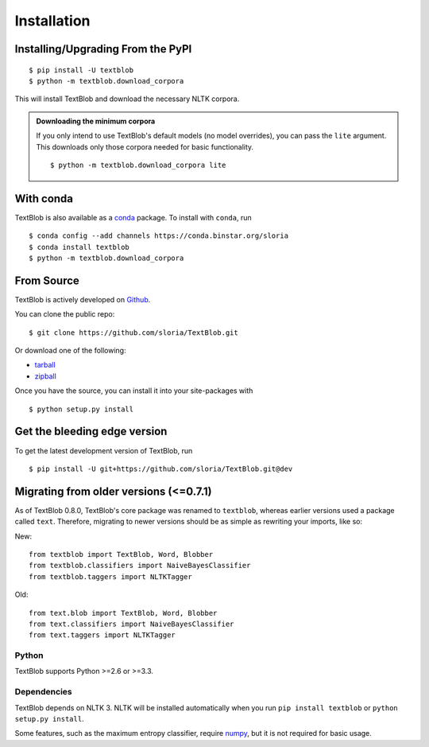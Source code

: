 .. _install:

Installation
============

Installing/Upgrading From the PyPI
----------------------------------
::

    $ pip install -U textblob
    $ python -m textblob.download_corpora

This will install TextBlob and download the necessary NLTK corpora.

.. admonition:: Downloading the minimum corpora

    If you only intend to use TextBlob's default models (no model overrides), you can pass the ``lite`` argument. This downloads only those corpora needed for basic functionality.
    ::

        $ python -m textblob.download_corpora lite

With conda
----------

TextBlob is also available as a `conda <http://conda.pydata.org/>`_ package. To install with ``conda``, run ::

    $ conda config --add channels https://conda.binstar.org/sloria
    $ conda install textblob
    $ python -m textblob.download_corpora

From Source
-----------

TextBlob is actively developed on Github_.

You can clone the public repo: ::

    $ git clone https://github.com/sloria/TextBlob.git

Or download one of the following:

* tarball_
* zipball_

Once you have the source, you can install it into your site-packages with ::

    $ python setup.py install

.. _Github: https://github.com/sloria/TextBlob
.. _tarball: https://github.com/sloria/TextBlob/tarball/master
.. _zipball: https://github.com/sloria/TextBlob/zipball/master


Get the bleeding edge version
-----------------------------

To get the latest development version of TextBlob, run
::

    $ pip install -U git+https://github.com/sloria/TextBlob.git@dev


Migrating from older versions (<=0.7.1)
---------------------------------------

As of TextBlob 0.8.0, TextBlob's core package was renamed to ``textblob``, whereas earlier versions used a package called ``text``. Therefore, migrating to newer versions should be as simple as rewriting your imports, like so:

New:
::

    from textblob import TextBlob, Word, Blobber
    from textblob.classifiers import NaiveBayesClassifier
    from textblob.taggers import NLTKTagger

Old:
::

    from text.blob import TextBlob, Word, Blobber
    from text.classifiers import NaiveBayesClassifier
    from text.taggers import NLTKTagger


Python
++++++

TextBlob supports Python >=2.6 or >=3.3.


Dependencies
++++++++++++

TextBlob depends on NLTK 3. NLTK will be installed automatically when you run ``pip install textblob`` or ``python setup.py install``.

Some features, such as the maximum entropy classifier, require `numpy`_, but it is not required for basic usage.

.. _numpy: http://www.numpy.org/

.. _NLTK: http://nltk.org/
